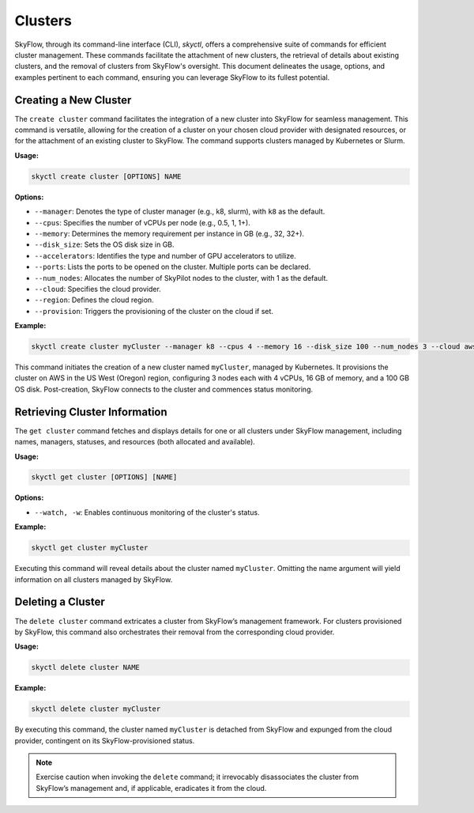 .. _clustercli:

Clusters
===========================

SkyFlow, through its command-line interface (CLI), `skyctl`, offers a comprehensive 
suite of commands for efficient cluster management. These commands facilitate the 
attachment of new clusters, the retrieval of details about existing clusters, and the 
removal of clusters from SkyFlow's oversight. This document delineates the usage, 
options, and examples pertinent to each command, ensuring you can leverage SkyFlow to 
its fullest potential.

Creating a New Cluster
----------------------

The ``create cluster`` command facilitates the integration of a new cluster into 
SkyFlow for seamless management. This command is versatile, allowing for the creation 
of a cluster on your chosen cloud provider with designated resources, or for the 
attachment of an existing cluster to SkyFlow. The command supports clusters managed by 
Kubernetes or Slurm.

**Usage:**

.. code-block:: shell

    skyctl create cluster [OPTIONS] NAME

**Options:**

- ``--manager``: Denotes the type of cluster manager (e.g., k8, slurm), with ``k8`` as the default.
- ``--cpus``: Specifies the number of vCPUs per node (e.g., 0.5, 1, 1+).
- ``--memory``: Determines the memory requirement per instance in GB (e.g., 32, 32+).
- ``--disk_size``: Sets the OS disk size in GB.
- ``--accelerators``: Identifies the type and number of GPU accelerators to utilize.
- ``--ports``: Lists the ports to be opened on the cluster. Multiple ports can be declared.
- ``--num_nodes``: Allocates the number of SkyPilot nodes to the cluster, with 1 as the default.
- ``--cloud``: Specifies the cloud provider.
- ``--region``: Defines the cloud region.
- ``--provision``: Triggers the provisioning of the cluster on the cloud if set.

**Example:**

.. code-block:: shell

    skyctl create cluster myCluster --manager k8 --cpus 4 --memory 16 --disk_size 100 --num_nodes 3 --cloud aws --region us-west-2 --provision

This command initiates the creation of a new cluster named ``myCluster``, managed by 
Kubernetes. It provisions the cluster on AWS in the US West (Oregon) region, 
configuring 3 nodes each with 4 vCPUs, 16 GB of memory, and a 100 GB OS disk. 
Post-creation, SkyFlow connects to the cluster and commences status monitoring.

Retrieving Cluster Information
------------------------------

The ``get cluster`` command fetches and displays details for one or all clusters under 
SkyFlow management, including names, managers, statuses, and resources (both allocated 
and available).

**Usage:**

.. code-block:: shell

    skyctl get cluster [OPTIONS] [NAME]

**Options:**

- ``--watch, -w``: Enables continuous monitoring of the cluster's status.

**Example:**

.. code-block:: shell

    skyctl get cluster myCluster

Executing this command will reveal details about the cluster named ``myCluster``. 
Omitting the name argument will yield information on all clusters managed by SkyFlow.

Deleting a Cluster
-------------------

The ``delete cluster`` command extricates a cluster from SkyFlow’s management framework. For clusters provisioned by SkyFlow, this command also orchestrates their removal from the corresponding cloud provider.

**Usage:**

.. code-block:: shell

    skyctl delete cluster NAME

**Example:**

.. code-block:: shell

    skyctl delete cluster myCluster

By executing this command, the cluster named ``myCluster`` is detached from SkyFlow 
and expunged from the cloud provider, contingent on its SkyFlow-provisioned status.

.. note:: Exercise caution when invoking the ``delete`` command; it irrevocably disassociates the cluster from SkyFlow’s management and, if applicable, eradicates it from the cloud.
